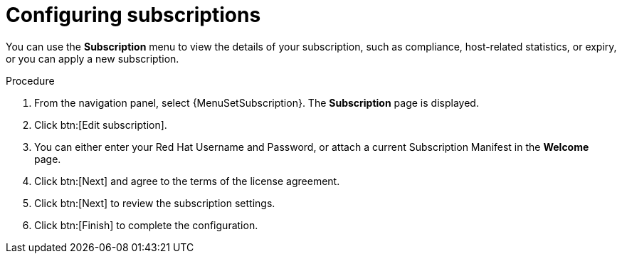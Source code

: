 [id="proc-controller-configure-subscriptions"]

= Configuring subscriptions

You can use the *Subscription* menu to view the details of your subscription, such as compliance, host-related statistics, or expiry, or you can apply a new subscription.

.Procedure
. From the navigation panel, select {MenuSetSubscription}. The *Subscription* page is displayed.
//[ddacosta] - Removing images but they can be added back if requested.
//image::settings_subscription_page.png[Initial subscriptions page]
. Click btn:[Edit subscription].
. You can either enter your Red Hat Username and Password, or attach a current Subscription Manifest in the *Welcome* page.
//[ddacosta] - Removing images but they can be added back if requested.
//image::subscriptions_first-page.png[Suscriptions page for password or manifest]
. Click btn:[Next] and agree to the terms of the license agreement.
. Click btn:[Next] to review the subscription settings.
. Click btn:[Finish] to complete the configuration.
